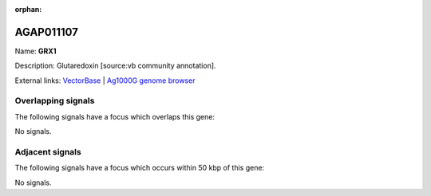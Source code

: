 :orphan:

AGAP011107
=============



Name: **GRX1**

Description: Glutaredoxin [source:vb community annotation].

External links:
`VectorBase <https://www.vectorbase.org/Anopheles_gambiae/Gene/Summary?g=AGAP011107>`_ |
`Ag1000G genome browser <https://www.malariagen.net/apps/ag1000g/phase1-AR3/index.html?genome_region=3L:17002219-17003076#genomebrowser>`_

Overlapping signals
-------------------

The following signals have a focus which overlaps this gene:



No signals.



Adjacent signals
----------------

The following signals have a focus which occurs within 50 kbp of this gene:



No signals.


